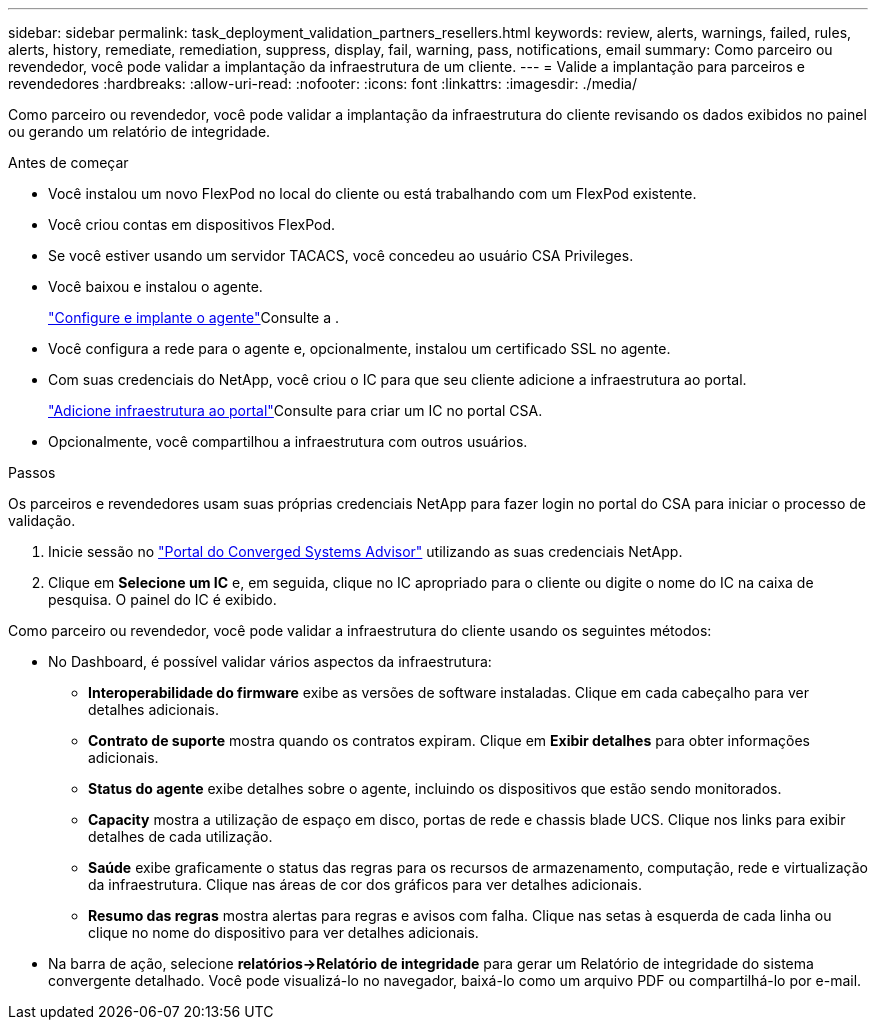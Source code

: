 ---
sidebar: sidebar 
permalink: task_deployment_validation_partners_resellers.html 
keywords: review, alerts, warnings, failed, rules, alerts, history, remediate, remediation, suppress, display, fail, warning, pass, notifications, email 
summary: Como parceiro ou revendedor, você pode validar a implantação da infraestrutura de um cliente. 
---
= Valide a implantação para parceiros e revendedores
:hardbreaks:
:allow-uri-read: 
:nofooter: 
:icons: font
:linkattrs: 
:imagesdir: ./media/


[role="lead"]
Como parceiro ou revendedor, você pode validar a implantação da infraestrutura do cliente revisando os dados exibidos no painel ou gerando um relatório de integridade.

.Antes de começar
* Você instalou um novo FlexPod no local do cliente ou está trabalhando com um FlexPod existente.
* Você criou contas em dispositivos FlexPod.
* Se você estiver usando um servidor TACACS, você concedeu ao usuário CSA Privileges.
* Você baixou e instalou o agente.
+
link:task_setup_deploy_agent.html["Configure e implante o agente"]Consulte a .

* Você configura a rede para o agente e, opcionalmente, instalou um certificado SSL no agente.
* Com suas credenciais do NetApp, você criou o IC para que seu cliente adicione a infraestrutura ao portal.
+
link:task_add_infrastructure["Adicione infraestrutura ao portal"]Consulte para criar um IC no portal CSA.

* Opcionalmente, você compartilhou a infraestrutura com outros usuários.


.Passos
Os parceiros e revendedores usam suas próprias credenciais NetApp para fazer login no portal do CSA para iniciar o processo de validação.

. Inicie sessão no https://csa.netapp.com/["Portal do Converged Systems Advisor"^] utilizando as suas credenciais NetApp.
. Clique em *Selecione um IC* e, em seguida, clique no IC apropriado para o cliente ou digite o nome do IC na caixa de pesquisa. O painel do IC é exibido.


Como parceiro ou revendedor, você pode validar a infraestrutura do cliente usando os seguintes métodos:

* No Dashboard, é possível validar vários aspectos da infraestrutura:
+
** *Interoperabilidade do firmware* exibe as versões de software instaladas. Clique em cada cabeçalho para ver detalhes adicionais.
** *Contrato de suporte* mostra quando os contratos expiram. Clique em *Exibir detalhes* para obter informações adicionais.
** *Status do agente* exibe detalhes sobre o agente, incluindo os dispositivos que estão sendo monitorados.
** *Capacity* mostra a utilização de espaço em disco, portas de rede e chassis blade UCS. Clique nos links para exibir detalhes de cada utilização.
** *Saúde* exibe graficamente o status das regras para os recursos de armazenamento, computação, rede e virtualização da infraestrutura. Clique nas áreas de cor dos gráficos para ver detalhes adicionais.
** *Resumo das regras* mostra alertas para regras e avisos com falha. Clique nas setas à esquerda de cada linha ou clique no nome do dispositivo para ver detalhes adicionais.


* Na barra de ação, selecione *relatórios->Relatório de integridade* para gerar um Relatório de integridade do sistema convergente detalhado. Você pode visualizá-lo no navegador, baixá-lo como um arquivo PDF ou compartilhá-lo por e-mail.

